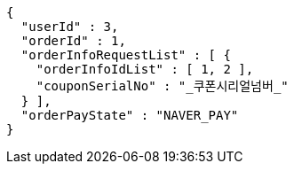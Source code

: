 [source,options="nowrap"]
----
{
  "userId" : 3,
  "orderId" : 1,
  "orderInfoRequestList" : [ {
    "orderInfoIdList" : [ 1, 2 ],
    "couponSerialNo" : "_쿠폰시리얼넘버_"
  } ],
  "orderPayState" : "NAVER_PAY"
}
----